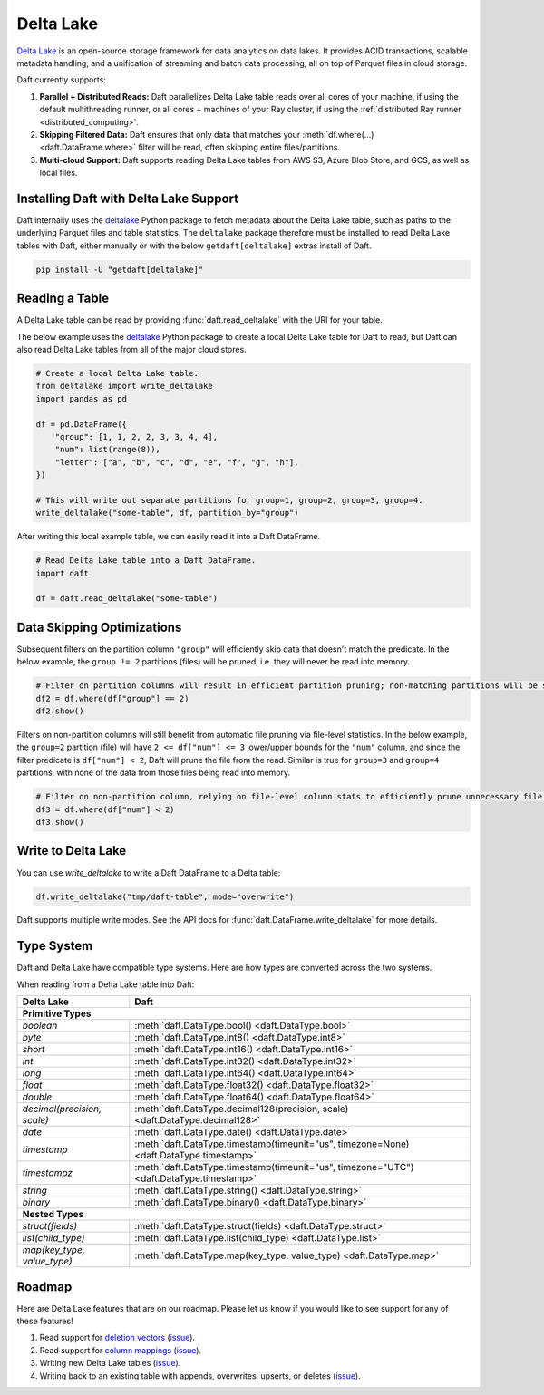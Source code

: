 Delta Lake
==========

`Delta Lake <https://delta.io/>`__ is an open-source storage framework for data analytics on data lakes. It provides ACID transactions, scalable metadata handling, and a unification of streaming and batch data processing, all on top of Parquet files in cloud storage.

Daft currently supports:

1. **Parallel + Distributed Reads:** Daft parallelizes Delta Lake table reads over all cores of your machine, if using the default multithreading runner, or all cores + machines of your Ray cluster, if using the :ref:`distributed Ray runner <distributed_computing>`.
2. **Skipping Filtered Data:** Daft ensures that only data that matches your :meth:`df.where(...) <daft.DataFrame.where>` filter will be read, often skipping entire files/partitions.
3. **Multi-cloud Support:** Daft supports reading Delta Lake tables from AWS S3, Azure Blob Store, and GCS, as well as local files.

Installing Daft with Delta Lake Support
***************************************

Daft internally uses the `deltalake <https://pypi.org/project/deltalake/>`__ Python package to fetch metadata about the Delta Lake table, such as paths to the underlying Parquet files and table statistics. The ``deltalake`` package therefore must be installed to read Delta Lake tables with Daft, either manually or with the below ``getdaft[deltalake]`` extras install of Daft.

.. code-block:: shell

    pip install -U "getdaft[deltalake]"

Reading a Table
***************

A Delta Lake table can be read by providing :func:`daft.read_deltalake` with the URI for your table.

The below example uses the `deltalake <https://pypi.org/project/deltalake/>`__ Python package to create a local Delta Lake table for Daft to read, but Daft can also read Delta Lake tables from all of the major cloud stores.

.. code:: python

    # Create a local Delta Lake table.
    from deltalake import write_deltalake
    import pandas as pd

    df = pd.DataFrame({
        "group": [1, 1, 2, 2, 3, 3, 4, 4],
        "num": list(range(8)),
        "letter": ["a", "b", "c", "d", "e", "f", "g", "h"],
    })

    # This will write out separate partitions for group=1, group=2, group=3, group=4.
    write_deltalake("some-table", df, partition_by="group")

After writing this local example table, we can easily read it into a Daft DataFrame.

.. code:: python

    # Read Delta Lake table into a Daft DataFrame.
    import daft

    df = daft.read_deltalake("some-table")

Data Skipping Optimizations
***************************

Subsequent filters on the partition column ``"group"`` will efficiently skip data that doesn't match the predicate. In the below example, the ``group != 2`` partitions (files) will be pruned, i.e. they will never be read into memory.

.. code:: python

    # Filter on partition columns will result in efficient partition pruning; non-matching partitions will be skipped.
    df2 = df.where(df["group"] == 2)
    df2.show()

Filters on non-partition columns will still benefit from automatic file pruning via file-level statistics. In the below example, the ``group=2`` partition (file) will have ``2 <= df["num"] <= 3`` lower/upper bounds for the ``"num"`` column, and since the filter predicate is ``df["num"] < 2``, Daft will prune the file from the read. Similar is true for ``group=3`` and ``group=4`` partitions, with none of the data from those files being read into memory.

.. code:: python

    # Filter on non-partition column, relying on file-level column stats to efficiently prune unnecessary file reads.
    df3 = df.where(df["num"] < 2)
    df3.show()

Write to Delta Lake
*******************

You can use `write_deltalake` to write a Daft DataFrame to a Delta table:

.. code:: python

    df.write_deltalake("tmp/daft-table", mode="overwrite")


Daft supports multiple write modes. See the API docs for :func:`daft.DataFrame.write_deltalake` for more details.

Type System
***********

Daft and Delta Lake have compatible type systems. Here are how types are converted across the two systems.

When reading from a Delta Lake table into Daft:

+-----------------------------+------------------------------------------------------------------------------------------+
| Delta Lake                  | Daft                                                                                     |
+=============================+==========================================================================================+
| **Primitive Types**                                                                                                    |
+-----------------------------+------------------------------------------------------------------------------------------+
| `boolean`                   | :meth:`daft.DataType.bool() <daft.DataType.bool>`                                        |
+-----------------------------+------------------------------------------------------------------------------------------+
| `byte`                      | :meth:`daft.DataType.int8() <daft.DataType.int8>`                                        |
+-----------------------------+------------------------------------------------------------------------------------------+
| `short`                     | :meth:`daft.DataType.int16() <daft.DataType.int16>`                                      |
+-----------------------------+------------------------------------------------------------------------------------------+
| `int`                       | :meth:`daft.DataType.int32() <daft.DataType.int32>`                                      |
+-----------------------------+------------------------------------------------------------------------------------------+
| `long`                      | :meth:`daft.DataType.int64() <daft.DataType.int64>`                                      |
+-----------------------------+------------------------------------------------------------------------------------------+
| `float`                     | :meth:`daft.DataType.float32() <daft.DataType.float32>`                                  |
+-----------------------------+------------------------------------------------------------------------------------------+
| `double`                    | :meth:`daft.DataType.float64() <daft.DataType.float64>`                                  |
+-----------------------------+------------------------------------------------------------------------------------------+
| `decimal(precision, scale)` | :meth:`daft.DataType.decimal128(precision, scale) <daft.DataType.decimal128>`            |
+-----------------------------+------------------------------------------------------------------------------------------+
| `date`                      | :meth:`daft.DataType.date() <daft.DataType.date>`                                        |
+-----------------------------+------------------------------------------------------------------------------------------+
| `timestamp`                 | :meth:`daft.DataType.timestamp(timeunit="us", timezone=None) <daft.DataType.timestamp>`  |
+-----------------------------+------------------------------------------------------------------------------------------+
| `timestampz`                | :meth:`daft.DataType.timestamp(timeunit="us", timezone="UTC") <daft.DataType.timestamp>` |
+-----------------------------+------------------------------------------------------------------------------------------+
| `string`                    | :meth:`daft.DataType.string() <daft.DataType.string>`                                    |
+-----------------------------+------------------------------------------------------------------------------------------+
| `binary`                    | :meth:`daft.DataType.binary() <daft.DataType.binary>`                                    |
+-----------------------------+------------------------------------------------------------------------------------------+
| **Nested Types**                                                                                                       |
+-----------------------------+------------------------------------------------------------------------------------------+
| `struct(fields)`            | :meth:`daft.DataType.struct(fields) <daft.DataType.struct>`                              |
+-----------------------------+------------------------------------------------------------------------------------------+
| `list(child_type)`          | :meth:`daft.DataType.list(child_type) <daft.DataType.list>`                              |
+-----------------------------+------------------------------------------------------------------------------------------+
| `map(key_type, value_type)` | :meth:`daft.DataType.map(key_type, value_type) <daft.DataType.map>`                      |
+-----------------------------+------------------------------------------------------------------------------------------+

Roadmap
*******

Here are Delta Lake features that are on our roadmap. Please let us know if you would like to see support for any of these features!

1. Read support for `deletion vectors <https://docs.delta.io/latest/delta-deletion-vectors.html>`__ (`issue <https://github.com/Eventual-Inc/Daft/issues/1954>`__).
2. Read support for `column mappings <https://docs.delta.io/latest/delta-column-mapping.html>`__ (`issue <https://github.com/Eventual-Inc/Daft/issues/1955>`__).
3. Writing new Delta Lake tables (`issue <https://github.com/Eventual-Inc/Daft/issues/1967>`__).
4. Writing back to an existing table with appends, overwrites, upserts, or deletes (`issue <https://github.com/Eventual-Inc/Daft/issues/1968>`__).
